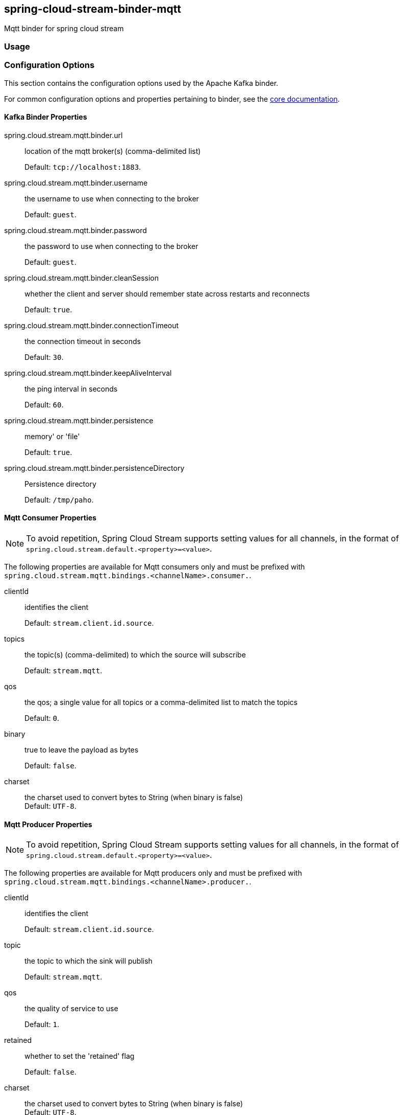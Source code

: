 == spring-cloud-stream-binder-mqtt
Mqtt binder for spring cloud stream 

=== Usage

//TODO; Don't know how to push my code to maven repository LOL

=== Configuration Options

This section contains the configuration options used by the Apache Kafka binder.

For common configuration options and properties pertaining to binder, see the <<binding-properties,core documentation>>.

==== Kafka Binder Properties

spring.cloud.stream.mqtt.binder.url::
location of the mqtt broker(s) (comma-delimited list)
+
Default: `tcp://localhost:1883`.
spring.cloud.stream.mqtt.binder.username::
the username to use when connecting to the broker
+
Default: `guest`.
spring.cloud.stream.mqtt.binder.password::
the password to use when connecting to the broker
+
Default: `guest`.
spring.cloud.stream.mqtt.binder.cleanSession::
whether the client and server should remember state across restarts and reconnects
+
Default: `true`.
spring.cloud.stream.mqtt.binder.connectionTimeout::
the connection timeout in seconds
+
Default: `30`.
spring.cloud.stream.mqtt.binder.keepAliveInterval::
the ping interval in seconds
+
Default: `60`.
spring.cloud.stream.mqtt.binder.persistence::
memory' or 'file'
+
Default: `true`.
spring.cloud.stream.mqtt.binder.persistenceDirectory::
Persistence directory
+
Default: `/tmp/paho`.

[[mqtt-consumer-properties]]
==== Mqtt Consumer Properties

NOTE: To avoid repetition, Spring Cloud Stream supports setting values for all channels, in the format of `spring.cloud.stream.default.<property>=<value>`.

The following properties are available for Mqtt consumers only and
must be prefixed with `spring.cloud.stream.mqtt.bindings.<channelName>.consumer.`.

clientId::
identifies the client
+
Default: `stream.client.id.source`.
topics::
the topic(s) (comma-delimited) to which the source will subscribe
+
Default: `stream.mqtt`.
qos::
the qos; a single value for all topics or a comma-delimited list to match the topics
+
Default: `0`.
binary::
true to leave the payload as bytes
+
Default: `false`.
charset::
 the charset used to convert bytes to String (when binary is false)
 +
Default: `UTF-8`.

[[mqtt-producer-properties]]
==== Mqtt Producer Properties

NOTE: To avoid repetition, Spring Cloud Stream supports setting values for all channels, in the format of `spring.cloud.stream.default.<property>=<value>`.

The following properties are available for Mqtt producers only and
must be prefixed with `spring.cloud.stream.mqtt.bindings.<channelName>.producer.`.

clientId::
identifies the client
+
Default: `stream.client.id.source`.
topic::
the topic to which the sink will publish
+
Default: `stream.mqtt`.
qos::
the quality of service to use
+
Default: `1`.
retained::
whether to set the 'retained' flag
+
Default: `false`.
charset::
 the charset used to convert bytes to String (when binary is false)
 +
Default: `UTF-8`.
async::
whether or not to use async sends
+
Default: `false`.

